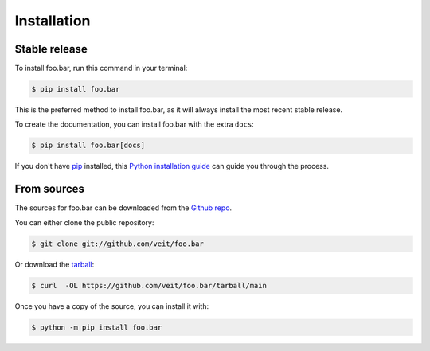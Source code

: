 .. highlight:: shell

============
Installation
============


Stable release
--------------

To install foo.bar, run this command in your terminal:

.. code-block:: console

    $ pip install foo.bar

This is the preferred method to install foo.bar, as it
will always install the most recent stable release.

To create the documentation, you can install foo.bar
with the extra ``docs``:

.. code-block:: console

    $ pip install foo.bar[docs]


If you don't have `pip <https://pip.pypa.io>`_ installed, this
`Python installation guide <https://docs.python-guide.org/starting/installation/>`_
can guide you through the process.

From sources
------------

The sources for foo.bar can be downloaded from the
`Github repo <https://github.com/veit/foo.bar>`_.

You can either clone the public repository:

.. code-block:: console

    $ git clone git://github.com/veit/foo.bar

Or download the `tarball <https://github.com/veit/foo.bar/tarball/main>`_:

.. code-block:: console

    $ curl  -OL https://github.com/veit/foo.bar/tarball/main

Once you have a copy of the source, you can install it with:

.. code-block:: console

    $ python -m pip install foo.bar
